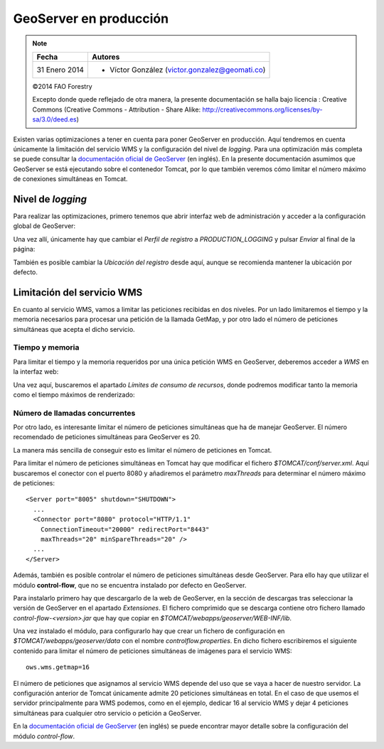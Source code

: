 GeoServer en producción
=======================

.. note::

	================  ================================================
	Fecha              Autores
	================  ================================================             
	31 Enero 2014       * Víctor González (victor.gonzalez@geomati.co) 
	================  ================================================	

	©2014 FAO Forestry 

	Excepto donde quede reflejado de otra manera, la presente documentación se halla bajo licencia : Creative Commons (Creative Commons - Attribution - Share Alike: http://creativecommons.org/licenses/by-sa/3.0/deed.es)

Existen varias optimizaciones a tener en cuenta para poner GeoServer en producción. Aquí tendremos en cuenta únicamente la limitación del servicio WMS y la configuración del nivel de *logging*. Para una optimización más completa se puede consultar la `documentación oficial de GeoServer <http://boundlessgeo.com/whitepaper/geoserver-production-2/#limit>`_ (en inglés). En la presente documentación asumimos que GeoServer se está ejecutando sobre el contenedor Tomcat, por lo que también veremos cómo limitar el número máximo de conexiones simultáneas en Tomcat.

Nivel de *logging*
------------------

Para realizar las optimizaciones, primero tenemos que abrir interfaz web de administración y acceder a la configuración global de GeoServer:

.. image:: _static/gs_global.png
    :align: center

Una vez allí, únicamente hay que cambiar el *Perfil de registro* a *PRODUCTION_LOGGING* y pulsar *Enviar* al final de la página:

.. image:: _static/gs_logging.png
    :align: center

También es posible cambiar la *Ubicación del registro* desde aquí, aunque se recomienda mantener la ubicación por defecto.


Limitación del servicio WMS
---------------------------

En cuanto al servicio WMS, vamos a limitar las peticiones recibidas en dos niveles. Por un lado limitaremos el tiempo y la memoria necesarios para procesar una petición de la llamada GetMap, y por otro lado el número de peticiones simultáneas que acepta el dicho servicio.

Tiempo y memoria
................

Para limitar el tiempo y la memoria requeridos por una única petición WMS en GeoServer, deberemos acceder a *WMS* en la interfaz web:

.. image:: _static/gs_wms.png
    :align: center

Una vez aquí, buscaremos el apartado *Límites de consumo de recursos*, donde podremos modificar tanto la memoria como el tiempo máximos de renderizado:

.. image:: _static/gs_wms_render_limits.png
    :align: center


Número de llamadas concurrentes
...............................

Por otro lado, es interesante limitar el número de peticiones simultáneas que ha de manejar GeoServer. El número recomendado de peticiones simultáneas para GeoServer es 20. 

La manera más sencilla de conseguir esto es limitar el número de peticiones en Tomcat.

Para limitar el número de peticiones simultáneas en Tomcat hay que modificar el fichero *$TOMCAT/conf/server.xml*. Aquí buscaremos el conector con el puerto 8080 y añadiremos el parámetro *maxThreads* para determinar el número máximo de peticiones::

    <Server port="8005" shutdown="SHUTDOWN">
      ...
      <Connector port="8080" protocol="HTTP/1.1"
        ConnectionTimeout="20000" redirectPort="8443"
        maxThreads="20" minSpareThreads="20" />
      ...
    </Server>

Además, también es posible controlar el número de peticiones simultáneas desde GeoServer. Para ello hay que utilizar el módulo **control-flow**, que no se encuentra instalado por defecto en GeoServer. 

Para instalarlo primero hay que descargarlo de la web de GeoServer, en la sección de descargas tras seleccionar la versión de GeoServer en el apartado *Extensiones*. El fichero comprimido que se descarga contiene otro fichero llamado *control-flow-<version>.jar* que hay que copiar en *$TOMCAT/webapps/geoserver/WEB-INF/lib*. 

Una vez instalado el módulo, para configurarlo hay que crear un fichero de configuración en *$TOMCAT/webapps/geoserver/data* con el nombre *controlflow.properties*. En dicho fichero escribiremos el siguiente contenido para limitar el número de peticiones simultáneas de imágenes para el servicio WMS::

	ows.wms.getmap=16

El número de peticiones que asignamos al servicio WMS depende del uso que se vaya a hacer de nuestro servidor. La configuración anterior de Tomcat únicamente admite 20 peticiones simultáneas en total. En el caso de que usemos el servidor principalmente para WMS podemos, como en el ejemplo, dedicar 16 al servicio WMS y dejar 4 peticiones simultáneas para cualquier otro servicio o petición a GeoServer.

En la `documentación oficial de GeoServer <http://docs.geoserver.org/stable/en/user/extensions/controlflow/index.html>`_ (en inglés) se puede encontrar mayor detalle sobre la configuración del módulo *control-flow*.
